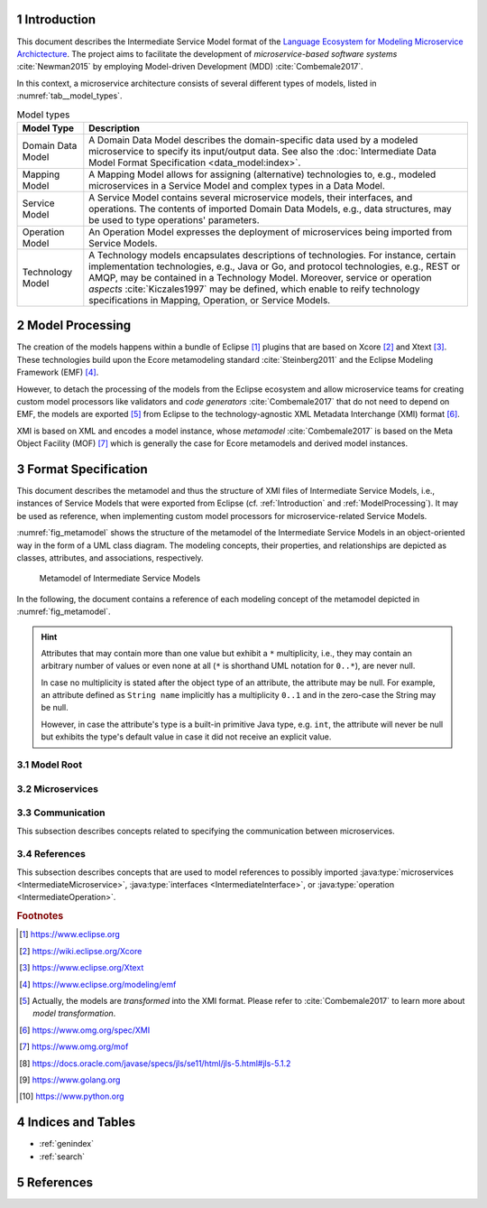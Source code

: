 .. sectnum::

.. _Introduction:

Introduction
============

This document describes the Intermediate Service Model format of the
`Language Ecosystem for Modeling Microservice Archictecture`_. The project aims
to facilitate the development of *microservice-based software systems* 
:cite:`Newman2015` by employing Model-driven Development (MDD) 
:cite:`Combemale2017`.

In this context, a microservice architecture consists of several different types
of models, listed in :numref:`tab__model_types`.

.. _tab__model_types:

.. table:: Model types

    =================   ========================================================
    **Model Type**      **Description**
    -----------------   --------------------------------------------------------
    Domain Data Model   A Domain Data Model describes the domain-specific data 
                        used by a modeled microservice to specify its 
                        input/output data. See also the 
                        :doc:`Intermediate Data Model Format Specification 
                        <data_model:index>`.
    Mapping Model       A Mapping Model allows for assigning (alternative) 
                        technologies to, e.g., modeled microservices in a
                        Service Model and complex types in a Data Model.
    Service Model       A Service Model contains several microservice models, 
                        their interfaces, and operations. The contents of 
                        imported Domain Data Models, e.g., data structures, may 
                        be used to type operations' parameters.
    Operation Model     An Operation Model expresses the deployment of 
                        microservices being imported from Service Models.
    Technology Model    A Technology models encapsulates descriptions of 
                        technologies. For instance, certain implementation 
                        technologies, e.g., Java or Go, and protocol 
                        technologies, e.g., REST or AMQP, may be contained in a
                        Technology Model. Moreover, service or operation 
                        *aspects* :cite:`Kiczales1997` may be defined, which 
                        enable to reify technology specifications in Mapping, 
                        Operation, or Service Models.
    =================   ========================================================

.. _ModelProcessing:

Model Processing
================
The creation of the models happens within a bundle of Eclipse [#eclipse]_ 
plugins that are based on Xcore [#xcore]_ and Xtext [#xtext]_. These 
technologies build upon the Ecore metamodeling standard :cite:`Steinberg2011`
and the Eclipse Modeling Framework (EMF) [#emf]_.

However, to detach the processing of the models from the Eclipse ecosystem and 
allow microservice teams for creating custom model processors like validators 
and *code generators* :cite:`Combemale2017` that do not need to depend on EMF, 
the models are exported [#model-export]_ from Eclipse to the technology-agnostic
XML Metadata Interchange (XMI) format [#xmi]_.

XMI is based on XML and encodes a model instance, whose *metamodel*
:cite:`Combemale2017` is based on the Meta Object Facility (MOF) [#mof]_ which
is generally the case for Ecore metamodels and derived model instances.

Format Specification
====================
This document describes the metamodel and thus the structure of XMI files of
Intermediate Service Models, i.e., instances of Service Models that were
exported from Eclipse (cf. :ref:`Introduction` and :ref:`ModelProcessing`). It 
may be used as reference, when implementing custom model processors for 
microservice-related Service Models.

:numref:`fig_metamodel` shows the structure of the metamodel of the Intermediate
Service Models in an object-oriented way in the form of a UML class diagram. The
modeling concepts, their properties, and relationships are depicted as classes, 
attributes, and associations, respectively.

.. _fig_metamodel:

.. figure:: figures/metamodel.png
    :target: _images/metamodel.png

    Metamodel of Intermediate Service Models

In the following, the document contains a reference of each modeling concept of 
the metamodel depicted in :numref:`fig_metamodel`.

.. HINT::

    Attributes that may contain more than one value but exhibit a ``*`` 
    multiplicity, i.e., they may contain an arbitrary number of values or even
    none at all (``*`` is shorthand UML notation for ``0..*``), are never null.

    In case no multiplicity is stated after the object type of an attribute, the
    attribute may be null. For example, an attribute defined as ``String name``
    implicitly has a multiplicity ``0..1`` and in the zero-case the String may
    be null.

    However, in case the attribute's type is a built-in primitive Java type, 
    e.g. ``int``, the attribute will never be null but exhibits the type's 
    default value in case it did not receive an explicit value.

Model Root
----------

.. java:type:: class IntermediateServiceModel
    
    Root of the Intermediate Service Model instance.

    .. py:attribute:: String[1] sourceModelUri

        `\"file\"` URI pointing to the source Service Model file from which 
        this model was derived. Note that this might be an empty string, if the
        :java:type:`IntermediateMicroservice` instances were derived from 
        different Service Models. Model processors should then rely on the
        :ref:`eponymous attribute 
        <link__IntermediateMicroservice_sourceModelUri>` in the 
        ``IntermediateMicroservice`` concept.

        .. NOTE::

            Model processors must not depend on this URI being absolute or
            relative. Both cases may occur in practice and are totally up to the
            modeler.

    .. py:attribute:: IntermediateImport[*] imports

        References to :java:type:`data_model:IntermediateDataModel`, Technology
        Model (cf. :numref:`tab__model_types`), or Intermediate Service Model
        instances that were imported into the source Service Model
        (cf. :java:type:`data_model:IntermediateImport`).

    .. py:attribute:: IntermediateMicroservice[1..*] microservices

        Modeled :java:type:`microservices <IntermediateMicroservice>` in the
        source Service Model.

Microservices
-------------

.. java:type:: class IntermediateMicroservice

    A modeled microservice.    
    
    .. _link__IntermediateMicroservice_sourceModelUri:

    .. py:attribute:: String[1] sourceModelUri

        `\"file\"` URI pointing to the source Service Model file from which 
        this microservice originates.

        .. NOTE::

            Model processors must not depend on this URI being absolute or
            relative. Both cases may occur in practice and are totally up to the
            modeler.

    .. _link__IntermediateMicroservice_name:

    .. py:attribute:: String[1] name

        Unique name of the service.

    .. _link__IntermediateMicroservice_version:

    .. py:attribute:: String version

        Optional version of the service.

    .. _link__IntermediateMicroservice_qualifiedName:

    .. py:attribute:: String[1] qualifiedName

        Qualified name of the service. This is the service's name prefixed by
        its version, if any. Both name fragments are separated by dots.

    .. _link__IntermediateMicroservice_type:

    .. py:attribute:: String[1] type

        Type of the microservice. The following values are possible:

        ======================   ===============================================
        **Type**                 **Description**
        ----------------------   -----------------------------------------------
              FUNCTIONAL         A functional microservice realizes the business
                                 functions of the microservice-based software
                                 system.
        ----------------------   -----------------------------------------------
            INFRASTRUCTURE       Infrastructure microservices provide the 
                                 architecture with capabilities that are not
                                 related to business but technical functions. 
                                 Examples of such functions comprise database
                                 lookups or integration of legacy systems.
        ----------------------   -----------------------------------------------
               UTILITY           Teams may realize utility microservices to 
                                 implement reusable, business-related helper
                                 functions, e.g., for currency conversion.        
        ======================   ===============================================

    .. _link__IntermediateMicroservice_visibility:

    .. py:attribute:: String[1] visibility

        Visibility of the microservice. The following values are possible:

        ======================   ===============================================
        **Visibility**           **Description**
        ----------------------   -----------------------------------------------
               INTERNAL          Service must only be visible to the services of
                                 the same team.
        ----------------------   -----------------------------------------------
             ARCHITECTURE        Service must only be visible to the services of
                                 the same architecture, but not to external
                                 consumers.
        ----------------------   -----------------------------------------------
                PUBLIC           Service must be visible to all services of the
                                 same architecture and also to external
                                 consumers.
        ======================   ===============================================

    .. _link__IntermediateMicroservice_effectivelyImplemented:

    .. py:attribute:: boolean effectivelyImplemented

        Flag to indicate if the microservice has at least one 
        :java:type:`IntermediateOperation` that is not marked as being not
        not implemented (either directly or transitively via its encapsulating
        :java:type:`IntermediateInterface`.

        .. HINT::

            Code generators should consider to also generate code for not (yet)
            implemented microservices and, e.g., return failures to callers.

    .. _link__IntermediateMicroservice_technologies:

    .. py:attribute:: IntermediateTechnology[*] technologies

        :java:type:`Technologies <IntermediateTechnology>` assigned to the 
        microservice. 

        .. NOTE::

            In case, no technologies are specified for a microservice, code 
            generators are free to generate code for the microservice or not.

        .. HINT::

            There can only be one technology that defines default primitive 
            types. Moreover, it is guaranteed that default protocol/data format 
            combinations are unambiguous. For instance, there can only be one 
            default synchronous protocol across all referenced technologies.
        
    .. _link__IntermediateMicroservice_endpoints:

    .. py:attribute:: IntermediateEndpoint[*] endpoints

        :java:type:`Endpoints <IntermediateEndpoint>` assigned to the 
        microservice.

        .. HINT::

            If no endpoints were specified for the microservice's (default)
            :ref:`protocol specifications 
            <link__IntermediateMicroservice_protocols>`, the 
            :ref:`addresses <link__IntermediateEndpoint_addresses>` attribute of
            the :java:type:`IntermediateEndpoint` class will be empty.
            
            If no endpoints were specified or could be determined from (default)
            :ref:`protocol specifications 
            <link__IntermediateMicroservice_protocols>`, or in case the 
            :ref:`addresses <link__IntermediateEndpoint_addresses>` attribute
            is empty, code generators should produce sensible defaults, e.g., 
            from the microservice's name.

    .. _link__IntermediateMicroservice_protocols:

    .. py:attribute:: IntermediateProtocolSpecification[0..2] protocols

        :java:type:`Protocol specifications <IntermediateProtocolSpecification>`
        assigned to the microservice. There might be exactly one protocol
        specification per communication type. 

        .. NOTE::

            In case the microservice had no protocols assigned in the source
            Service Model, the default protocols of the missing communication
            types are taken from the assigned
            :ref:`technologies <link__IntermediateMicroservice_technologies>`.
            That is, the attribute is only empty if the microservice had no
            protocol-defining technology assigned.

        .. HINT::

            If no protocol specifications are assigned to the service, code 
            generators should produce sensible defaults, e.g., from the 
            microservice's name.

    .. _link__IntermediateMicroservice_requiredMicroservices:

    .. py:attribute:: MicroserviceReference[*] requiredMicroservices

        :java:type:`References <MicroserviceReference>` to required 
        microservices.

    .. _link__IntermediateMicroservice_requiredInterfaces:

    .. py:attribute:: InterfaceReference[*] requiredInterfaces

        :java:type:`References <InterfaceReference>` to required interfaces.

    .. _link__IntermediateMicroservice_requiredOperations:    

    .. py:attribute:: OperationReference[*] requiredOperations

        :java:type:`References <OperationReference>` to required operations.

    .. py:attribute:: IntermediateImportedAspect[*] aspects

        :java:type:`Aspects <IntermediateImportedAspect>` of the microservice.

    .. py:attribute:: IntermediateServiceModel serviceModel

        Link to the containing :java:type:`IntermediateServiceModel` instance.

.. java:type:: class IntermediateInterface

    This class represents an interface of an 
    :java:type:`IntermediateMicroservice`.

    .. _link__IntermediateInterface_name:
    
    .. py:attribute:: String[1] name

        Name of the interface.

    .. _link__IntermediateInterface_version:

    .. py:attribute:: String version

        Optional version of the interface.

    .. _link__IntermediateInterface_qualifiedName:

    .. py:attribute:: String[1] qualifiedName

        Qualified name of the interface. This is the interface's name prefixed 
        by its version and its microservice's 
        :ref:`qualified name <link__IntermediateMicroservice_qualifiedName>`.
        All name fragments are separated by dots.

    .. py:attribute:: String[1] visibility

        Visibility of the interface. The following values are possible:

        ======================   ===============================================
        **Visibility**           **Description**
        ----------------------   -----------------------------------------------
               INTERNAL          Interface must only be visible to the services
                                 of the same team.
        ----------------------   -----------------------------------------------
               IN_MODEL          Interface must only be visible to the services
                                 within the same service model file.
        ----------------------   -----------------------------------------------
             ARCHITECTURE        Interface must only be visible to the services
                                 of the same architecture, but not to external
                                 consumers.
        ----------------------   -----------------------------------------------
                PUBLIC           Interface must be visible to all services of
                                 the same architecture and also to external
                                 consumers.
        ======================   ===============================================

    .. _link__IntermediateInterface_notImplemented:

    .. py:attribute:: boolean notImplemented

        Flag to indicate if the interface was marked as being not implemented.

        .. HINT::

            Code generators should consider to also generate code for not (yet)
            implemented interfaces and, e.g., return failures to callers.

    .. _link__IntermediateInterface_hasImplementedOperations:

    .. py:attribute:: boolean hasImplementedOperations

        Flag to indicate if the interface has at least one 
        :java:type:`operation <IntermediateOperation>` whose 
        :ref:`notImplemented <link__IntermediateOperation_notImplemented>`
        attribute is ``false``.

        .. HINT::

            Code generators should consider to also generate code for interfaces
            whose operations are not (yet) implemented and, e.g., return 
            failures to callers.

        .. NOTE::

            The 
            :ref:`notImplemented <link__IntermediateInterface_notImplemented>`
            and :ref:`hasImplementedOperations
            <link__IntermediateInterface_hasImplementedOperations>` are 
            independent of each other. The first is set by the modeler, while
            the second is derived from the corresponding flags of the 
            interface's :java:type:`operations <IntermediateOperation>`.

    .. _link__IntermediateInterface_endpoints:

    .. py:attribute:: IntermediateEndpoint[*] endpoints

        :java:type:`Endpoints <IntermediateEndpoint>` assigned to the interface.

        .. HINT::

            If no endpoints were specified for the interface's (default)
            :ref:`protocol specifications 
            <link__IntermediateInterface_protocols>`, the 
            :ref:`addresses <link__IntermediateEndpoint_addresses>` attribute of
            the :java:type:`IntermediateEndpoint` class will be empty.
            
            If no endpoints were specified or could be determined from (default)
            :ref:`protocol specifications 
            <link__IntermediateInterface_protocols>`, or in case the 
            :ref:`addresses <link__IntermediateEndpoint_addresses>` attribute
            is empty, code generators should produce sensible defaults, e.g., 
            from the interface's name.

    .. _link__IntermediateInterface_protocols:

    .. py:attribute:: IntermediateProtocolSpecification[0..2] protocols

        :java:type:`Protocol specifications <IntermediateProtocolSpecification>`
        assigned to the interface. There might be exactly one protocol
        specification per communication type.

        .. HINT::

            If no protocol specifications were explicitly assigned to the 
            interface, it \"inherits\" the specifications of its 
            :ref:`microservice <link__IntermediateMicroservice_protocols>`.

            If the service also exhibited no protocol specifications and thus 
            the interface does neither, code generators should produce sensible
            defaults, e.g., from the interface's name.

    .. py:attribute:: IntermediateOperation[*] operations

        :java:type:`Operations <IntermediateOperation>` of the interface.

    .. py:attribute:: IntermediateReferredOperation[*] referredOperations

        :java:type:`Referred Operations <IntermediateReferredOperation>` of the
        interface.

        .. NOTE::

            An interface defines at least one operation or refers to an existing
            operation, i.e., at least one of the ``operations`` and 
            ``referredOperations`` is not empty.

    .. py:attribute:: IntermediateImportedAspect[*] aspects

        :java:type:`Aspects <IntermediateImportedAspect>` of the interface.

    .. py:attribute:: IntermediateMicroservice microservice

        Link to the containing :java:type:`IntermediateMicroservice` instance.

.. java:type:: class IntermediateOperation

    This class represents an operation of an :java:type:`IntermediateInterface`.

    .. _link__IntermediateOperation_name:

    .. py:attribute:: String[1] name

        Name of the operation.

    .. _link__IntermediateOperation_qualifiedName:

    .. py:attribute:: String[1] qualifiedName

        Qualified name of the operation. This is the operation's name prefixed 
        by its interface's 
        :ref:`qualified name <link__IntermediateInterface_qualifiedName>`.
        Both name fragments are separated by dots.

    .. py:attribute:: String[1] visibility

        Visibility of the operation. The following values are possible:

        ======================   ===============================================
        **Visibility**           **Description**
        ----------------------   -----------------------------------------------
               INTERNAL          Operation must only be visible to the services
                                 of the same team.
        ----------------------   -----------------------------------------------
               IN_MODEL          Operation must only be visible to the services
                                 within the same service model file.
        ----------------------   -----------------------------------------------
             ARCHITECTURE        Operation must only be visible to the services
                                 of the same architecture, but not to external
                                 consumers.
        ----------------------   -----------------------------------------------
                PUBLIC           Operation must be visible to all services of
                                 the same architecture and also to external
                                 consumers.
        ======================   ===============================================

    .. _link__IntermediateOperation_notImplemented:

    .. py:attribute:: boolean notImplemented

        Flag to indicate if the operation was marked as being not implemented.

        .. HINT::

            Code generators should consider to also generate code for not (yet)
            implemented operation and, e.g., return failures to callers.

    .. _link__IntermediateOperation_endpoints:

    .. py:attribute:: IntermediateEndpoint[*] endpoints

        :java:type:`Endpoints <IntermediateEndpoint>` assigned to the operation.

        .. HINT::

            If no endpoints were specified for the operation's (default)
            :ref:`protocol specifications 
            <link__IntermediateOperation_protocols>`, the 
            :ref:`addresses <link__IntermediateEndpoint_addresses>` attribute of
            the :java:type:`IntermediateEndpoint` class will be empty.
            
            If no endpoints were specified or could be determined from (default)
            :ref:`protocol specifications 
            <link__IntermediateOperation_protocols>`, or in case the 
            :ref:`addresses <link__IntermediateEndpoint_addresses>` attribute
            is empty, code generators should produce sensible defaults, e.g., 
            from the operation's name.

    .. _link__IntermediateOperation_protocols:

    .. py:attribute:: IntermediateProtocolSpecification[0..2] protocols

        :java:type:`Protocol specifications <IntermediateProtocolSpecification>`
        assigned to the operation. There might be exactly one protocol
        specification per communication type.

        .. HINT::

            If no protocol specifications were explicitly assigned to the 
            operation, it \"inherits\" the specifications of its 
            :ref:`interface <link__IntermediateInterface_protocols>`.

            If the interface also exhibited no protocol specifications and thus 
            the operation does neither, code generators should produce sensible
            defaults, e.g., from the operation's name.

    .. py:attribute:: IntermediateParameter[*] parameters

        :java:type:`Parameters <IntermediateParameter>` of the operation.

        .. NOTE::

            There might be more than one outgoing parameter and it is up to code
            generators on how to proceed with this. For example, all outgoing
            parameters could be condensed within a uniforming data structure.

    .. py:attribute:: IntermediateApiOperationComment[0..1] apiOperationComment

        :java:type:`API comment <IntermediateApiOperationComment>` of the 
        operation.

    .. py:attribute:: IntermediateImportedAspect[*] aspects

        :java:type:`Aspects <IntermediateImportedAspect>` of the operation.

    .. py:attribute:: IntermediateInterface interface

        Link to the containing :java:type:`IntermediateInterface` instance.

.. java:type:: class IntermediateApiOperationComment

    An API-related comment of an :java:type:`operation <IntermediateOperation>`.
    It  describes the purpose of the operation, possibly together with its 
    parameters in :java:type:`IntermediateApiParameterComment` instances.

    .. py:attribute:: String[1] comment

        Comment, which describes the operation.

    .. py:attribute:: IntermediateApiParameterComment[*] parameterComments

        API comments for the operation's parameters.

        .. HINT::

            It is possible that a parameter is commented more than once. Code 
            generators are free in their reaction to such a situation. For 
            instance, all comments may be dropped except for the last one or
            they may ask users on how to proceed in such a situation.

    .. py:attribute:: IntermediateOperation operation

        The :java:type:`operation <IntermediateOperation>` being documented by
        this comment.

.. java:type:: class IntermediateApiParameterComment

    An API-related comment for a :java:type:`parameter <IntermediateParameter>`
    of an :java:type:`operation <IntermediateOperation>`.

        .. py:attribute:: String[1] comment

            Comment, which describes the parameter.

        .. py:attribute:: boolean required

            Flag to indicate if this parameter is required (from an API point of
            view). 

            .. NOTE::            

                It is possible to document even :ref:`optional parameters
                <link__IntermediateParameter_optional>` as being required.

        .. py:attribute:: IntermediateParameter parameter

            The :java:type:`parameter <IntermediateParameter>` being documented 
            by this comment.

        .. py:attribute:: IntermediateApiOperationComment operationComment

            The :java:type:`API operation comment 
            <IntermediateApiOperationComment>` to which this parameter comment
            belongs.

.. java:type:: class IntermediateParameter

    A parameter of an :java:type:`operation <IntermediateOperation>`.

    .. py:attribute:: String[1] name

        Name of the parameter.

    .. _link__IntermediateParameter_qualifiedName:

    .. py:attribute:: String[1] qualifiedName

        Qualified name of the parameter. This is the parameter's name prefixed 
        by its operation's 
        :ref:`qualified name <link__IntermediateOperation_qualifiedName>`.
        Both name fragments are separated by dots.

    .. _link__IntermediateParameter_exchangePattern:

    .. py:attribute:: String[1] exchangePattern

        Exchange pattern of the parameter. The following values are possible:

        ======================   ===============================================
        **Pattern**              **Description**
        ----------------------   -----------------------------------------------
                  IN             Incoming information exchange.
        ----------------------   -----------------------------------------------
                  OUT            Outgoing information exchange.
        ----------------------   -----------------------------------------------
                 INOUT           Incoming and outgoing information exchange.
        ======================   ===============================================

    .. _link__IntermediateParameter_communicationType:

    .. py:attribute:: String[1] communicationType

        Communication type of the parameter. The following values are possible:

        ======================   ===============================================
        **Type**                 **Description**
        ----------------------   -----------------------------------------------
              ASYNCHRONOUS       Asynchronous communication.
        ----------------------   -----------------------------------------------
              SYNCHRONOUS        Synchronous communication.
        ======================   ===============================================

    .. py:attribute:: boolean communicatesFault

        Flag to indicate that the parameter is used to communicate fault values
        to the caller.

        .. NOTE::

            It is up to the code generator to ensure that the caller is aware 
            that the parameter communicates a fault.

    .. _link__IntermediateParameter_optional:

    .. py:attribute:: boolean optional

        Flag to indicate that the parameter is optional.

        .. NOTE::

            The combination of the exchange pattern, communication type, and
            ``optional`` attributes determine a parameter's \"timing behavior\":

            +------------+-----------------+---------+-------------------------+
            |**Exchange**|**Communication**|**Opt?** |**Operation Behavior**   |
            |**Pattern** |**Type**         |         |                         |
            +============+=================+=========+=========================+
            |``IN``      |``ASYNCHRONOUS`` |``false``|Operation may retrieve   |
            |            |                 |         |value at an arbitrary    |
            |            |                 |         |point in time during its |
            |            |                 |         |execution.               |
            +------------+-----------------+---------+-------------------------+
            |``IN``      |``ASYNCHRONOUS`` |``true`` |Operation must retrieve  |
            |            |                 |         |value at some point in   |
            |            |                 |         |time during its          |
            |            |                 |         |execution.               |
            +------------+-----------------+---------+-------------------------+
            |``IN``      |``SYNCHRONOUS``  |``false``|Operation can only be    |
            |            |                 |         |executed if parameter has|
            |            |                 |         |has a value.             |
            +------------+-----------------+---------+-------------------------+
            |``IN``      |``SYNCHRONOUS``  |``true`` |Operation can be executed|
            |            |                 |         |without the parameter    |
            |            |                 |         |value and it cannot      |
            |            |                 |         |expect to ever retrieve  |
            |            |                 |         |a value for the          |
            |            |                 |         |parameter.               |
            +------------+-----------------+---------+-------------------------+
            |``OUT``     |``ASYNCHRONOUS`` |``false``|Operation may emit value |
            |            |                 |         |at an arbitrary point in |
            |            |                 |         |time during its          |
            |            |                 |         |execution.               |
            +------------+-----------------+---------+-------------------------+
            |``OUT``     |``ASYNCHRONOUS`` |``true`` |Operation emits value at |
            |            |                 |         |some point in time during|
            |            |                 |         |its execution.           |
            +------------+-----------------+---------+-------------------------+
            |``OUT``     |``SYNCHRONOUS``  |``false``|Operation emits value    |
            |            |                 |         |when it finished its     |
            |            |                 |         |execution.               |
            +------------+-----------------+---------+-------------------------+
            |``OUT``     |``SYNCHRONOUS``  |``true`` |Operation might emit     |
            |            |                 |         |value after it finished  |
            |            |                 |         |its execution.           |
            +------------+-----------------+---------+-------------------------+
            |``INOUT``   |all              |all      |Parameter behaves        |
            |            |                 |         |like an incoming and     |
            |            |                 |         |outgoing parameter for   |
            |            |                 |         |the respective           |
            |            |                 |         |communication type and   |
            |            |                 |         |\"optional\" flag.       |
            +------------+-----------------+---------+-------------------------+
    
    .. _link__IntermediateParameter_type:

    .. py:attribute:: IntermediateType type

        :ref:`Type <data_model:link__IntermediateType>` of the parameter.

        .. NOTE::

            A parameter cannot be typed with the built-in primitive type
            ``unspecified``.

        .. HINT::

            Code generators must use this type as the parameter's return type
            and not :ref:`originalType
            <link__IntermediateParameter_originalType>`.

    .. _link__IntermediateParameter_originalType:

    .. py:attribute:: IntermediateType[1] originalType

        The original return type of the parameter in case it got mapped within a 
        Mapping Model or a technology-agnostic base type exists.

        .. HINT::

            This attribute always holds a value. In case it differs from the
            :ref:`type <link__IntermediateParameter_type>`, the type got mapped
            either explicitly via a Mapping Model or implicitly, because a
            technology-specific type exists with the original type being its
            base type. For instance, the built-in primitive type ``string``
            always gets mapped to its technology-specific counterpart, if it
            can be identified from a technology model on the service.

    .. _link__IntermediateParameter_initializedByOperation:

    .. py:attribute:: OperationReference initializedByOperation

        Link to the :java:type:`IntermediateOperation` that initializes the
        parameter.

        .. NOTE::

            It is not safely guaranteed that the operation's return values and
            the parameter's type are compatible. This is due to the Service
            Modeling Language only yielding a warning if a (possible) type 
            incompatibility is detected. Moreover, the type check is based on 
            the :ref:`type system <data_model:link__built_in_type_system>` of 
            the Domain Data Modeling Language, which may not be applicable to 
            all target languages.

    .. py:attribute:: IntermediateImportedAspect[*] aspects

        :java:type:`Aspects <IntermediateImportedAspect>` of the parameter.

    .. py:attribute:: DataFieldAspects[*] fieldAspects

        :java:type:`Aspects <IntermediateImportedAspect>` that were assigned to
        fields of the :ref:`structure type 
        <data_model:link__IntermediateDataStructure>` or :ref:`enumeration type 
        <data_model:link__IntermediateEnumeration>` of the parameter within a
        Mapping Model.

        .. HINT::

            These aspects are relevant only in the context of the parameter 
            within its defining operation. They are, however, not relevant in
            the context of the type of that defines the fields in its Data 
            Model. Aspects that were assigned to fields of the complex type 
            itself are directly assigned to the type in the corresponding
            :java:type:`IntermediateDataModel <IntermediateDataModel>`.

    .. py:attribute:: IntermediateOperation operation

        Link to the containing :java:type:`IntermediateOperation` instance.

.. java:type:: class DataFieldAspects

    This concepts contains :java:type:`aspects <IntermediateImportedAspect>` 
    that were assigned to fields of a :java:type:`parameter's 
    <IntermediateParameter>` :ref:`structure type 
    <data_model:link__IntermediateDataStructure>` or :ref:`enumeration type 
    <data_model:link__IntermediateEnumeration>` within a Mapping Model.

    .. _link__DataFieldAspects_name:

    .. py:attribute:: String[1] name

        The name of the :ref:`structure type's
        <data_model:link__IntermediateDataStructure>` or :ref:`enumeration 
        type's <data_model:link__IntermediateEnumeration>` field to which the
        aspects in the context of the parameter were assigned.

    .. py:attribute:: String[1] qualifiedName

        Qualified name of the field. It consists of the field's :ref:`name
        <link__DataFieldAspects_name>` prefixed by the parameter's 
        :ref:`qualified name <link__IntermediateParameter_qualifiedName>`.

    .. py:attribute:: IntermediateImportedAspect[1..*] aspects

        The :java:type:`aspects <IntermediateImportedAspect>` that were assigned
        to the field in the context of the parameter.

    .. py:attribute:: IntermediateParameter parameter

        Link to the containing :java:type:`IntermediateParameter` instance.

.. java:type:: class IntermediateReferredOperation

    Referred operation of an :java:type:`IntermediateInterface`. In contrast to
    :java:type:`IntermediateOperations <IntermediateOperation>`, referred
    operations do not implement their own business logic. Instead, they act as
    façades to implemented 
    :java:type:`IntermediateOperations <IntermediateOperation>` within the same
    microservice. That is, requests/responses to the original operation/the
    caller are just forwarded by referred operations.

    Referred operations exhibit the same 
    :java:type:`parameters <IntermediateParameter>` as the original operations.
    However, they may have different 
    :java:type:`endpoints <IntermediateEndpoint>`,
    :java:type:`protocols <IntermediateProtocolSpecification>`, and
    :java:type:`aspects <IntermediateImportedAspect>`.

    .. py:attribute:: String[1] nameInReferringInterface

        The name of the referred operation within the referring interface.
        Currently, the name is identical to the name of the original operation.
        However, code generators should not rely on that and instead use the 
        content of this attribute to generate the referring operation.

    .. py:attribute:: String[1] qualifiedNameInReferringInterface

        The qualified name of the referred operation within the referring 
        interface. It consists of the name of the referring operation prefixed
        by the :ref:`qualified name 
        <link__IntermediateInterface_qualifiedName>` of its interface. Both name
        fragments are separated by dots.

    .. py:attribute:: IntermediateOperation[1] operation

        Link to the original :java:type:`operation <IntermediateOperation>`.

        .. NOTE::

            The type of the attribute is ``IntermediateOperation`` instead of
            :java:type:`OperationReference`, because the original operation must
            be in the same microservice as the referring operation and can thus
            not originate from an imported Service Model.
    
    .. _link__IntermediateReferredOperation_endpoints:

    .. py:attribute:: IntermediateEndpoint[*] endpoints

        :java:type:`Endpoints <IntermediateEndpoint>` assigned to the referred
        operation.

        .. HINT::

            If no endpoints were specified for the referred operation's 
            (default) :ref:`protocol specifications 
            <link__IntermediateOperation_protocols>`, the 
            :ref:`addresses <link__IntermediateEndpoint_addresses>` attribute of
            the :java:type:`IntermediateEndpoint` class will be empty.
            
            If no endpoints were specified or could be determined from (default)
            :ref:`protocol specifications 
            <link__IntermediateOperation_protocols>`, or in case the 
            :ref:`addresses <link__IntermediateEndpoint_addresses>` attribute
            is empty, code generators should produce sensible defaults, e.g., 
            from the referred operation's name.

    .. _link__IntermediateReferredOperation_protocols:

    .. py:attribute:: IntermediateProtocolSpecification[0..2] protocols

        :java:type:`Protocol specifications <IntermediateProtocolSpecification>`
        assigned to the referred operation. There might be exactly one protocol
        specification per communication type.

        .. HINT::

            If no protocol specifications were explicitly assigned to the 
            referred operation, it \"inherits\" the specifications of its 
            :ref:`interface <link__IntermediateInterface_protocols>`.

            If the interface also exhibited no protocol specifications and thus 
            the referred operation does neither, code generators should produce
            sensible defaults, e.g., from the referred operation's name.

    .. py:attribute:: IntermediateImportedAspect[*] aspects

        :java:type:`Aspects <IntermediateImportedAspect>` of the referred 
        operation.

    .. py:attribute:: IntermediateInterface referringInterface

        Link to the containing :java:type:`IntermediateInterface` instance.

Communication
-------------

This subsection describes concepts related to specifying the communication
between microservices.

.. java:type:: class IntermediateEndpoint

    A protocol- and format-specific endpoint, e.g., `\"http://www.example.org\"`
    for HTTP and a format like JSON.

    .. py:attribute:: String[1] communicationType

        The communication type of the endpoint. It corresponds to the
        communication type of the endpoint's
        :ref:`protocol <link__IntermediateEndpoint_protocol>`.

        The following values are possible:

        ======================   ===============================================
        **Type**                 **Description**
        ----------------------   -----------------------------------------------
              ASYNCHRONOUS       Asynchronous communication.
        ----------------------   -----------------------------------------------
              SYNCHRONOUS        Synchronous communication.
        ======================   ===============================================

    .. _link__IntermediateEndpoint_protocol:

    .. py:attribute:: String[1] protocol

        Name of the endpoint's protocol.

    .. py:attribute:: String[1] dataFormat

        Name of the endpoint's data format.

        .. HINT::

            We do not prescribe the notation of data formats in their defining
            technology models. For instance, two model processors may refer to
            the JSON format by means of its simple name, e.g., \"json\", or its
            MIME type, i.e., \"application/json\", within technology models.

    .. _link__IntermediateEndpoint_addresses:

    .. py:attribute:: String[*] addresses

        List of protocol- and format-specific addresses that were assigned to 
        the endpoint, e.g., `\"http://www.example.org\"`.

        .. HINT::

            If the list of addresses is empty, code generators should produce 
            sensible defaults, as described 
            :ref:`here <link__IntermediateMicroservice_endpoints>`,
            :ref:`here <link__IntermediateInterface_endpoints>`,
            :ref:`here <link__IntermediateOperation_endpoints>`, and
            :ref:`here <link__IntermediateReferredOperation_endpoints>`.

        .. HINT::

            In case the modeler did not specify a data format for an endpoint,
            it depends on the technology models, which endpoints are created. If
            the technology model defines a default protocol and thus a default
            format, an endpoint for this protocol and format is created. If the
            protocol is not the default protocol for the communication type and
            hence does not define a default format, endpoints for all formats
            of the protocols are created. However, code generators must only 
            produce endpoints for the protocols and data formats that were 
            assigned to the respective 
            :ref:`microservice <link__IntermediateMicroservice_protocols>`,
            :ref:`interface <link__IntermediateInterface_protocols>`,
            :ref:`operation <link__IntermediateOperation_protocols>`, or
            :ref:`referred operation 
            <link__IntermediateReferredOperation_protocols>`.

        .. HINT::

            The addresses are not checked for validity by the Service Modeling
            Language. This step has to be done by model processors.

    .. py:attribute:: IntermediateTechnology[1] technology

        Link to the Technology Model (cf. :numref:`tab__model_types`) which 
        defines the protocol and data format.

    .. py:attribute:: IntermediateMicroservice microservice

        :java:type:`IntermediateMicroservice` to which the endpoint was 
        assigned.

    .. py:attribute:: IntermediateInterface interface

        :java:type:`IntermediateInterface` to which the endpoint was assigned.

    .. py:attribute:: IntermediateOperation operation

        :java:type:`IntermediateOperation` to which the endpoint was assigned.

    .. py:attribute:: IntermediateReferredOperation referredOperation

        :java:type:`IntermediateReferredOperation` to which the endpoint was 
        assigned.
        
.. java:type:: class IntermediateProtocolSpecification

    A protocol and data format specification.

    .. py:attribute:: String[1] communicationType

        Communication type of the specification. The following values are
        possible:

        ======================   ===============================================
        **Type**                 **Description**
        ----------------------   -----------------------------------------------
              ASYNCHRONOUS       Asynchronous communication.
        ----------------------   -----------------------------------------------
              SYNCHRONOUS        Synchronous communication.
        ======================   ===============================================

    .. py:attribute:: String[1] protocol

        Name of the specification's protocol.

    .. py:attribute:: String[1] dataFormat

        Name of the specification's data format.

References
----------

This subsection describes concepts that are used to model references to possibly
imported :java:type:`microservices <IntermediateMicroservice>`,
:java:type:`interfaces <IntermediateInterface>`, or
:java:type:`operation <IntermediateOperation>`.

.. java:type:: class MicroserviceReference

    Reference to a possibly imported 
    :java:type:`microservice <IntermediateMicroservice>`.

    .. py:attribute:: String[1] name

        :ref:`Name <link__IntermediateMicroservice_name>` of the referenced
        microservice.

    .. py:attribute:: String version

        :ref:`Version <link__IntermediateMicroservice_version>` of the 
        referenced microservice.

    .. _link__MicroserviceReference_qualifiedName:

    .. py:attribute:: String[1] qualifiedName

        :ref:`Qualified name <link__IntermediateMicroservice_qualifiedName>` of 
        the referenced microservice.

    .. _link__MicroserviceReference_imported:

    .. py:attribute:: boolean imported

        Flag to indicate if the referenced microservice was imported from 
        another Service Model.

    .. py:attribute:: IntermediateImport import

        Link to the :java:type:`data_model:IntermediateImport` which points to
        the imported Service Model. If the 
        :ref:`imported <link__MicroserviceReference_imported>` flag is ``true``
        this attribute contains a value. Otherwise it is ``null``.

    .. py:attribute:: IntermediateMicroservice localMicroservice

        Link to the referenced :java:type:`IntermediateMicroservice` in the same
        Service Model as the ``MicroserviceReference``. If the 
        :ref:`imported <link__MicroserviceReference_imported>` flag is ``true``
        this attribute is ``null``. Otherwise it contains a value.

        .. HINT::

            If the attribute is ``null``, i.e., the referenced microservice is
            defined in another Service Model, model processors need to retrieve
            details of the referenced service from the imported Service Model
            themselves. That is, they need to parse the imported model and find
            the referenced microservice leveraging the
            :ref:`qualified name <link__MicroserviceReference_qualifiedName>` of
            this ``MicroserviceReference`` instance.

    .. py:attribute:: IntermediateMicroservice requiringMicroservice

        :java:type:`IntermediateMicroservice` that 
        :ref:`requires <link__IntermediateMicroservice_requiredMicroservices>`
        this microservice.

.. java:type:: class InterfaceReference

    Reference to a possibly imported 
    :java:type:`interface <IntermediateInterface>`.

    .. py:attribute:: String[1] name

        :ref:`Name <link__IntermediateInterface_name>` of the referenced
        interface.

    .. py:attribute:: String version

        :ref:`Version <link__IntermediateInterface_version>` of the referenced
        interface.

    .. _link__InterfaceReference_qualifiedName:

    .. py:attribute:: String[1] qualifiedName

        :ref:`Qualified name <link__IntermediateInterface_qualifiedName>` of the
        referenced interface.

    .. _link__InterfaceReference_imported:

    .. py:attribute:: boolean imported

        Flag to indicate if the referenced interface was imported from another
        Service Model.

    .. py:attribute:: IntermediateImport import

        Link to the :java:type:`data_model:IntermediateImport` which points to
        the imported Service Model. If the 
        :ref:`imported <link__InterfaceReference_imported>` flag is ``true``
        this attribute contains a value. Otherwise it is ``null``.

    .. py:attribute:: IntermediateInterface localInterface

        Link to the referenced :java:type:`IntermediateInterface` in the same
        Service Model as the ``InterfaceReference``. If the 
        :ref:`imported <link__InterfaceReference_imported>` flag is ``true``
        this attribute is ``null``. Otherwise it contains a value.

        .. HINT::

            If the attribute is ``null``, i.e., the referenced interface is
            defined in another Service Model, model processors need to retrieve
            details of the referenced interface from the imported Service Model
            themselves. That is, they need to parse the imported model and find
            the referenced interface leveraging the
            :ref:`qualified name <link__InterfaceReference_qualifiedName>` of
            this ``InterfaceReference`` instance.

    .. py:attribute:: IntermediateMicroservice requiringMicroservice

        :java:type:`IntermediateMicroservice` that 
        :ref:`requires <link__IntermediateMicroservice_requiredInterfaces>`
        this interface.

.. java:type:: class OperationReference

    Reference to a possibly imported 
    :java:type:`operation <IntermediateOperation>`.

    .. py:attribute:: String[1] name

        :ref:`Name <link__IntermediateOperation_name>` of the referenced
        operation.

    .. _link__OperationReference_qualifiedName:

    .. py:attribute:: String[1] qualifiedName

        :ref:`Qualified name <link__IntermediateOperation_qualifiedName>` of the
        referenced operation.

    .. _link__OperationReference_imported:

    .. py:attribute:: boolean imported

        Flag to indicate if the referenced operation was imported from another
        Service Model.

    .. py:attribute:: IntermediateImport import

        Link to the :java:type:`data_model:IntermediateImport` which points to
        the imported Service Model. If the 
        :ref:`imported <link__OperationReference_imported>` flag is ``true``
        this attribute contains a value. Otherwise it is ``null``.

    .. py:attribute:: IntermediateOperation localOperation

        Link to the referenced :java:type:`IntermediateOperation` in the same
        Service Model as the ``OperationReference``. If the 
        :ref:`imported <link__OperationReference_imported>` flag is ``true``
        this attribute is ``null``. Otherwise it contains a value.

        .. HINT::

            If the attribute is ``null``, i.e., the referenced operation is
            defined in another Service Model, model processors need to retrieve
            details of the referenced operation from the imported Service Model
            themselves. That is, they need to parse the imported model and find
            the referenced operation leveraging the
            :ref:`qualified name <link__OperationReference_qualifiedName>` of
            this ``OperationReference`` instance.

    .. py:attribute:: IntermediateMicroservice requiringMicroservice

        :java:type:`IntermediateMicroservice` that 
        :ref:`requires <link__IntermediateMicroservice_requiredInterfaces>`
        this operation.

    .. py:attribute:: IntermediateParameter initializedParameter

        :java:type:`IntermediateParameter` that is :ref:`initialized by 
        <link__IntermediateParameter_initializedByOperation>`
        this operation.

.. rubric:: Footnotes

.. [#eclipse] https://www.eclipse.org
.. [#xcore] https://wiki.eclipse.org/Xcore
.. [#xtext] https://www.eclipse.org/Xtext
.. [#emf] https://www.eclipse.org/modeling/emf
.. [#model-export] Actually, the models are *transformed* into the XMI format.
    Please refer to :cite:`Combemale2017` to learn more about *model* 
    *transformation*.
.. [#xmi] https://www.omg.org/spec/XMI
.. [#mof] https://www.omg.org/mof
.. [#java-type-conversions] 
    https://docs.oracle.com/javase/specs/jls/se11/html/jls-5.html#jls-5.1.2
.. [#golang] https://www.golang.org
.. [#python] https://www.python.org

Indices and Tables
==================

* :ref:`genindex`
* :ref:`search`

References
==========

.. bibliography:: references.bib

.. _Language Ecosystem for Modeling Microservice Archictecture:
  https://github.com/SeelabFhdo/lemma
